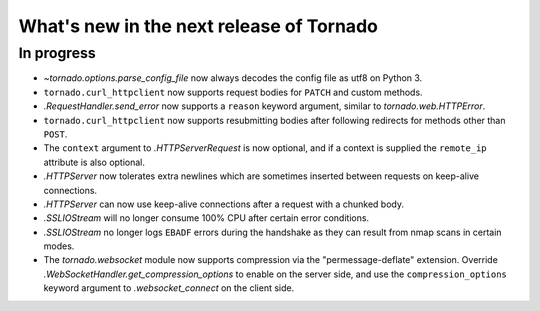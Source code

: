 What's new in the next release of Tornado
=========================================

In progress
-----------

* `~tornado.options.parse_config_file` now always decodes the config
  file as utf8 on Python 3.
* ``tornado.curl_httpclient`` now supports request bodies for ``PATCH``
  and custom methods.
* `.RequestHandler.send_error` now supports a ``reason`` keyword
  argument, similar to `tornado.web.HTTPError`.
* ``tornado.curl_httpclient`` now supports resubmitting bodies after
  following redirects for methods other than ``POST``.
* The ``context`` argument to `.HTTPServerRequest` is now optional,
  and if a context is supplied the ``remote_ip`` attribute is also optional.
* `.HTTPServer` now tolerates extra newlines which are sometimes inserted
  between requests on keep-alive connections.
* `.HTTPServer` can now use keep-alive connections after a request
  with a chunked body.
* `.SSLIOStream` will no longer consume 100% CPU after certain error conditions.
* `.SSLIOStream` no longer logs ``EBADF`` errors during the handshake as they
  can result from nmap scans in certain modes.
* The `tornado.websocket` module now supports compression via the
  "permessage-deflate" extension.  Override
  `.WebSocketHandler.get_compression_options` to enable on the server
  side, and use the ``compression_options`` keyword argument to
  `.websocket_connect` on the client side.
